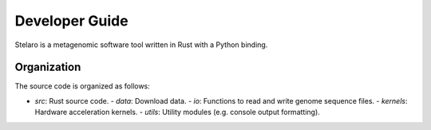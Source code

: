 Developer Guide
===============

Stelaro is a metagenomic software tool written in Rust with a Python binding.


Organization
------------

The source code is organized as follows:

- `src`: Rust source code.
  - `data`: Download data.
  - `io`: Functions to read and write genome sequence files.
  - `kernels`: Hardware acceleration kernels.
  - `utils`: Utility modules (e.g. console output formatting).

